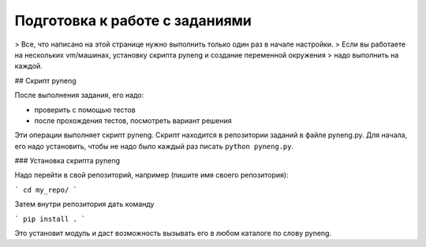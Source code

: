 .. raw:: latex

   \newpage

.. _additional_info_pyneng_prepare:

Подготовка к работе с заданиями
===============================

> Все, что написано на этой странице нужно выполнить только один раз в начале настройки.
> Если вы работаете на нескольких vm/машинах, установку скрипта pyneng и создание переменной окружения
> надо выполнить на каждой.

## Скрипт pyneng

После выполнения задания, его надо:

* проверить с помощью тестов
* после прохождения тестов, посмотреть вариант решения

Эти операции выполняет скрипт pyneng. Скрипт находится в репозитории заданий в файле pyneng.py.
Для начала, его надо установить, чтобы не надо было каждый раз писать ``python pyneng.py``.

### Установка скрипта pyneng

Надо перейти в свой репозиторий, например (пишите имя своего репозитория):

```
cd my_repo/
```

Затем внутри репозитория дать команду

```
pip install .
```

Это установит модуль и даст возможность вызывать его в любом каталоге по слову pyneng.

